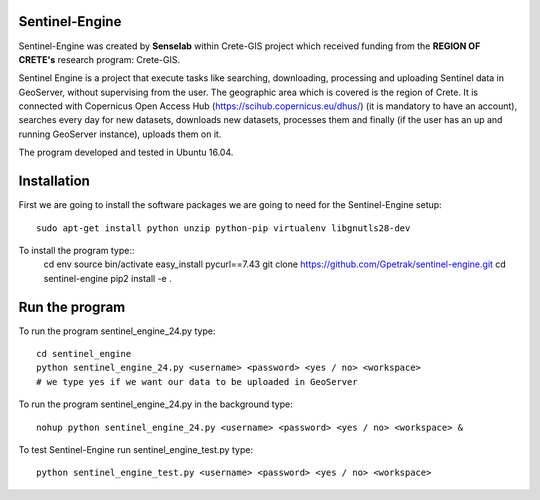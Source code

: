 Sentinel-Engine
=============================

Sentinel-Engine was created by **Senselab** within Crete-GIS project which received funding from the **REGION OF CRETE's** research program: Crete-GIS. 

Sentinel Engine is a project that execute tasks like searching, downloading, processing and uploading Sentinel data in GeoServer, without supervising from the user. The geographic area which is covered is the region of Crete.
It is connected with Copernicus Open Access Hub (https://scihub.copernicus.eu/dhus/) (it is mandatory to have an account), searches every day for new datasets, downloads new datasets, processes them and finally (if the user has an up and running GeoServer instance), uploads them on it.

The program developed and tested in Ubuntu 16.04.

Installation
=============================

First we are going to install the software packages we are going to need for the Sentinel-Engine setup::
    
    sudo apt-get install python unzip python-pip virtualenv libgnutls28-dev

To install the program type::
    cd env
    source bin/activate
    easy_install pycurl==7.43
    git clone https://github.com/Gpetrak/sentinel-engine.git
    cd sentinel-engine
    pip2 install -e .

Run the program
=============================

To run the program sentinel_engine_24.py type::

    cd sentinel_engine
    python sentinel_engine_24.py <username> <password> <yes / no> <workspace>
    # we type yes if we want our data to be uploaded in GeoServer

To run the program sentinel_engine_24.py in the background type::
   
    nohup python sentinel_engine_24.py <username> <password> <yes / no> <workspace> &

To test Sentinel-Engine run sentinel_engine_test.py type::

    python sentinel_engine_test.py <username> <password> <yes / no> <workspace>

